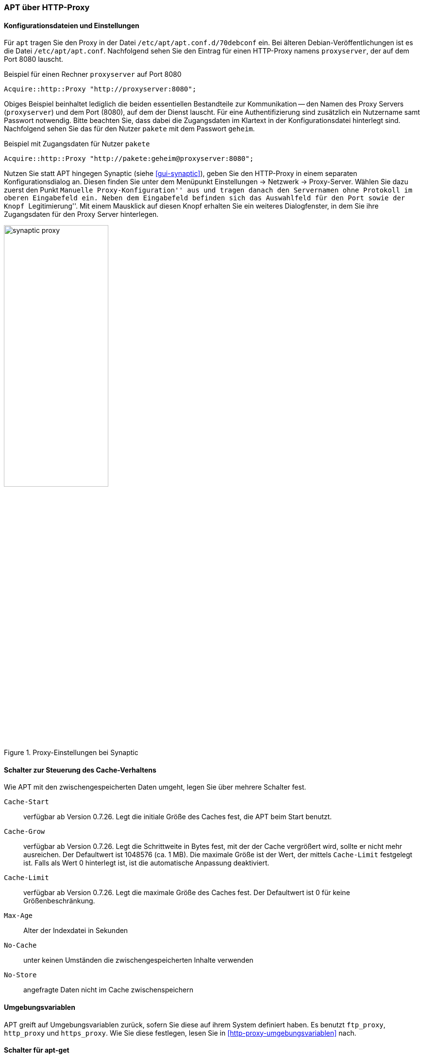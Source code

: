 // Datei: ./praxis/http-proxy/apt-ueber-http-proxy.adoc

// Baustelle: Rohtext

[[http-proxy-ueber-apt]]

=== APT über HTTP-Proxy ===

[[http-proxy-ueber-apt-konfiguration]]
==== Konfigurationsdateien und Einstellungen ====

// Stichworte für den Index
(((/etc/apt/apt.conf)))
(((/etc/apt/apt.conf.d/70debconf)))
(((Proxy, Konfiguration bei APT)))
(((Proxy, Konfiguration bei Synaptic)))
(((Proxy Server, Konfiguration bei APT)))
(((Proxy Server, Konfiguration bei Synaptic)))
Für `apt` tragen Sie den Proxy in der Datei
`/etc/apt/apt.conf.d/70debconf` ein. Bei älteren
Debian-Veröffentlichungen ist es die Datei `/etc/apt/apt.conf`.
Nachfolgend sehen Sie den Eintrag für einen HTTP-Proxy namens
`proxyserver`, der auf dem Port 8080 lauscht.

.Beispiel für einen Rechner `proxyserver` auf Port 8080
----
Acquire::http::Proxy "http://proxyserver:8080";
----

Obiges Beispiel beinhaltet lediglich die beiden essentiellen
Bestandteile zur Kommunikation -- den Namen des Proxy Servers
(`proxyserver`) und dem Port (8080), auf dem der Dienst lauscht. Für
eine Authentifizierung sind zusätzlich ein Nutzername samt Passwort
notwendig. Bitte beachten Sie, dass dabei die Zugangsdaten im Klartext
in der Konfigurationsdatei hinterlegt sind. Nachfolgend sehen Sie das
für den Nutzer `pakete` mit dem Passwort `geheim`.

.Beispiel mit Zugangsdaten für Nutzer `pakete`
----
Acquire::http::Proxy "http://pakete:geheim@proxyserver:8080";
----

Nutzen Sie statt APT hingegen Synaptic (siehe <<gui-synaptic>>), geben 
Sie den HTTP-Proxy in einem separaten Konfigurationsdialog an. Diesen 
finden Sie unter dem Menüpunkt Einstellungen -> Netzwerk -> Proxy-Server. 
Wählen Sie dazu zuerst den Punkt ``Manuelle Proxy-Konfiguration'' aus 
und tragen danach den Servernamen ohne Protokoll im oberen Eingabefeld 
ein. Neben dem Eingabefeld befinden sich das Auswahlfeld für den Port 
sowie der Knopf ``Legitimierung''. Mit einem Mausklick auf diesen Knopf 
erhalten Sie ein weiteres Dialogfenster, in dem Sie ihre Zugangsdaten 
für den Proxy Server hinterlegen.

.Proxy-Einstellungen bei Synaptic
image::praxis/http-proxy/synaptic-proxy.png[id="fig.synaptic-proxy", width="50%"]

[[http-proxy-ueber-apt-cache-verhalten]]
==== Schalter zur Steuerung des Cache-Verhaltens ====

// Stichworte für den Index
(((Proxy, Cache-Start)))
(((Proxy, Cache-Grow)))
(((Proxy, Cache-Limit)))
(((Proxy, Max-Age)))
(((Proxy, No-Cache)))
(((Proxy, No-Store)))
Wie APT mit den zwischengespeicherten Daten umgeht, legen Sie über
mehrere Schalter fest.

`Cache-Start` :: verfügbar ab Version 0.7.26. Legt die initiale Größe
des Caches fest, die APT beim Start benutzt.

`Cache-Grow` :: verfügbar ab Version 0.7.26. Legt die Schrittweite in
Bytes fest, mit der der Cache vergrößert wird, sollte er nicht mehr
ausreichen. Der Defaultwert ist 1048576 (ca. 1 MB). Die maximale Größe
ist der Wert, der mittels `Cache-Limit` festgelegt ist. Falls als Wert 0
hinterlegt ist, ist die automatische Anpassung deaktiviert.

`Cache-Limit` :: verfügbar ab Version 0.7.26. Legt die maximale Größe des
Caches fest. Der Defaultwert ist 0 für keine Größenbeschränkung.

`Max-Age` :: Alter der Indexdatei in Sekunden

`No-Cache` :: unter keinen Umständen die zwischengespeicherten Inhalte
verwenden

`No-Store` :: angefragte Daten nicht im Cache zwischenspeichern

[[http-proxy-ueber-apt-umgebungsvariablen]]
==== Umgebungsvariablen ====

// Stichworte für den Index
(((Proxy, Umgebungsvariablen für APT)))
(((Proxy Server, Umgebungsvariablen für APT)))
APT greift auf Umgebungsvariablen zurück, sofern Sie diese auf ihrem
System definiert haben. Es benutzt `ftp_proxy`, `http_proxy` und
`https_proxy`. Wie Sie diese festlegen, lesen Sie in
<<http-proxy-umgebungsvariablen>> nach.

[[http-proxy-ueber-apt-schalter]]
==== Schalter für apt-get ====

* Parameter / Schalter im direkten Aufruf für apt-get

// Aufruf noch überprüfen, ob das so geht
.Beispielaufruf zur Installation von `mc` via Proxy
----
# apt-get -o http::Proxy="http://proxyserver:8080" install mc 
----

* aus der Manpage zu `apt.conf` (Ausschnitt):

----
http::Proxy ist der zu benutzende Standard-HTTP-Proxy. Er wird
standardmäßig in der Form http://[[Anwender][:Passwort]@]Rechner[:Port]/
angegeben. Durch Rechner-Proxies kann außerdem in der Form
http::Proxy::<host> mit dem speziellen Schlüsselwort DIRECT angegeben
werden, dass keine Proxies benutzt werden. Falls keine der obigen
Einstellungen angegeben wurde, wird die Umgebungsvariable http_proxy
benutzt.
----

* Material:
** Setting up apt-get to use a http-proxy (https://help.ubuntu.com/community/AptGet/Howto#Setting_up_apt-get_to_use_a_http-proxy)
** Proxyserver (https://wiki.ubuntuusers.de/Proxyserver/)
** AptConf im Debian Wiki (https://wiki.debian.org/AptConf)

// Datei (Ende): ./praxis/http-proxy/apt-ueber-http-proxy.adoc
